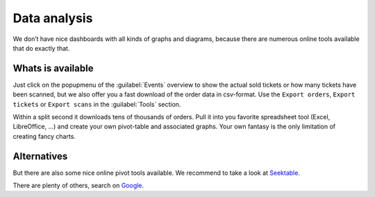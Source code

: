 Data analysis
=============
We don’t have nice dashboards with all kinds of graphs and diagrams, because there are numerous online tools available that do exactly that.

Whats is available
------------------
Just click on the popupmenu of the :guilabel:`Events` overview to show the actual sold tickets or how many tickets have been scanned,
but we also offer you a fast download of the order data in csv-format.
Use the ``Export orders``, ``Export tickets`` or ``Export scans`` in the :guilabel:`Tools` section.

Within a split second it downloads tens of thousands of orders.
Pull it into you favorite spreadsheet tool (Excel, LibreOffice, …) and create your own pivot-table and associated graphs.
Your own fantasy is the only limitation of creating fancy charts.

Alternatives
------------
But there are also some nice online pivot tools available. We recommend to take a look at `Seektable <https://www.seektable.com/>`_.

There are plenty of others, search on `Google <https://www.google.com/search?q=online+pivot+tools>`_.

